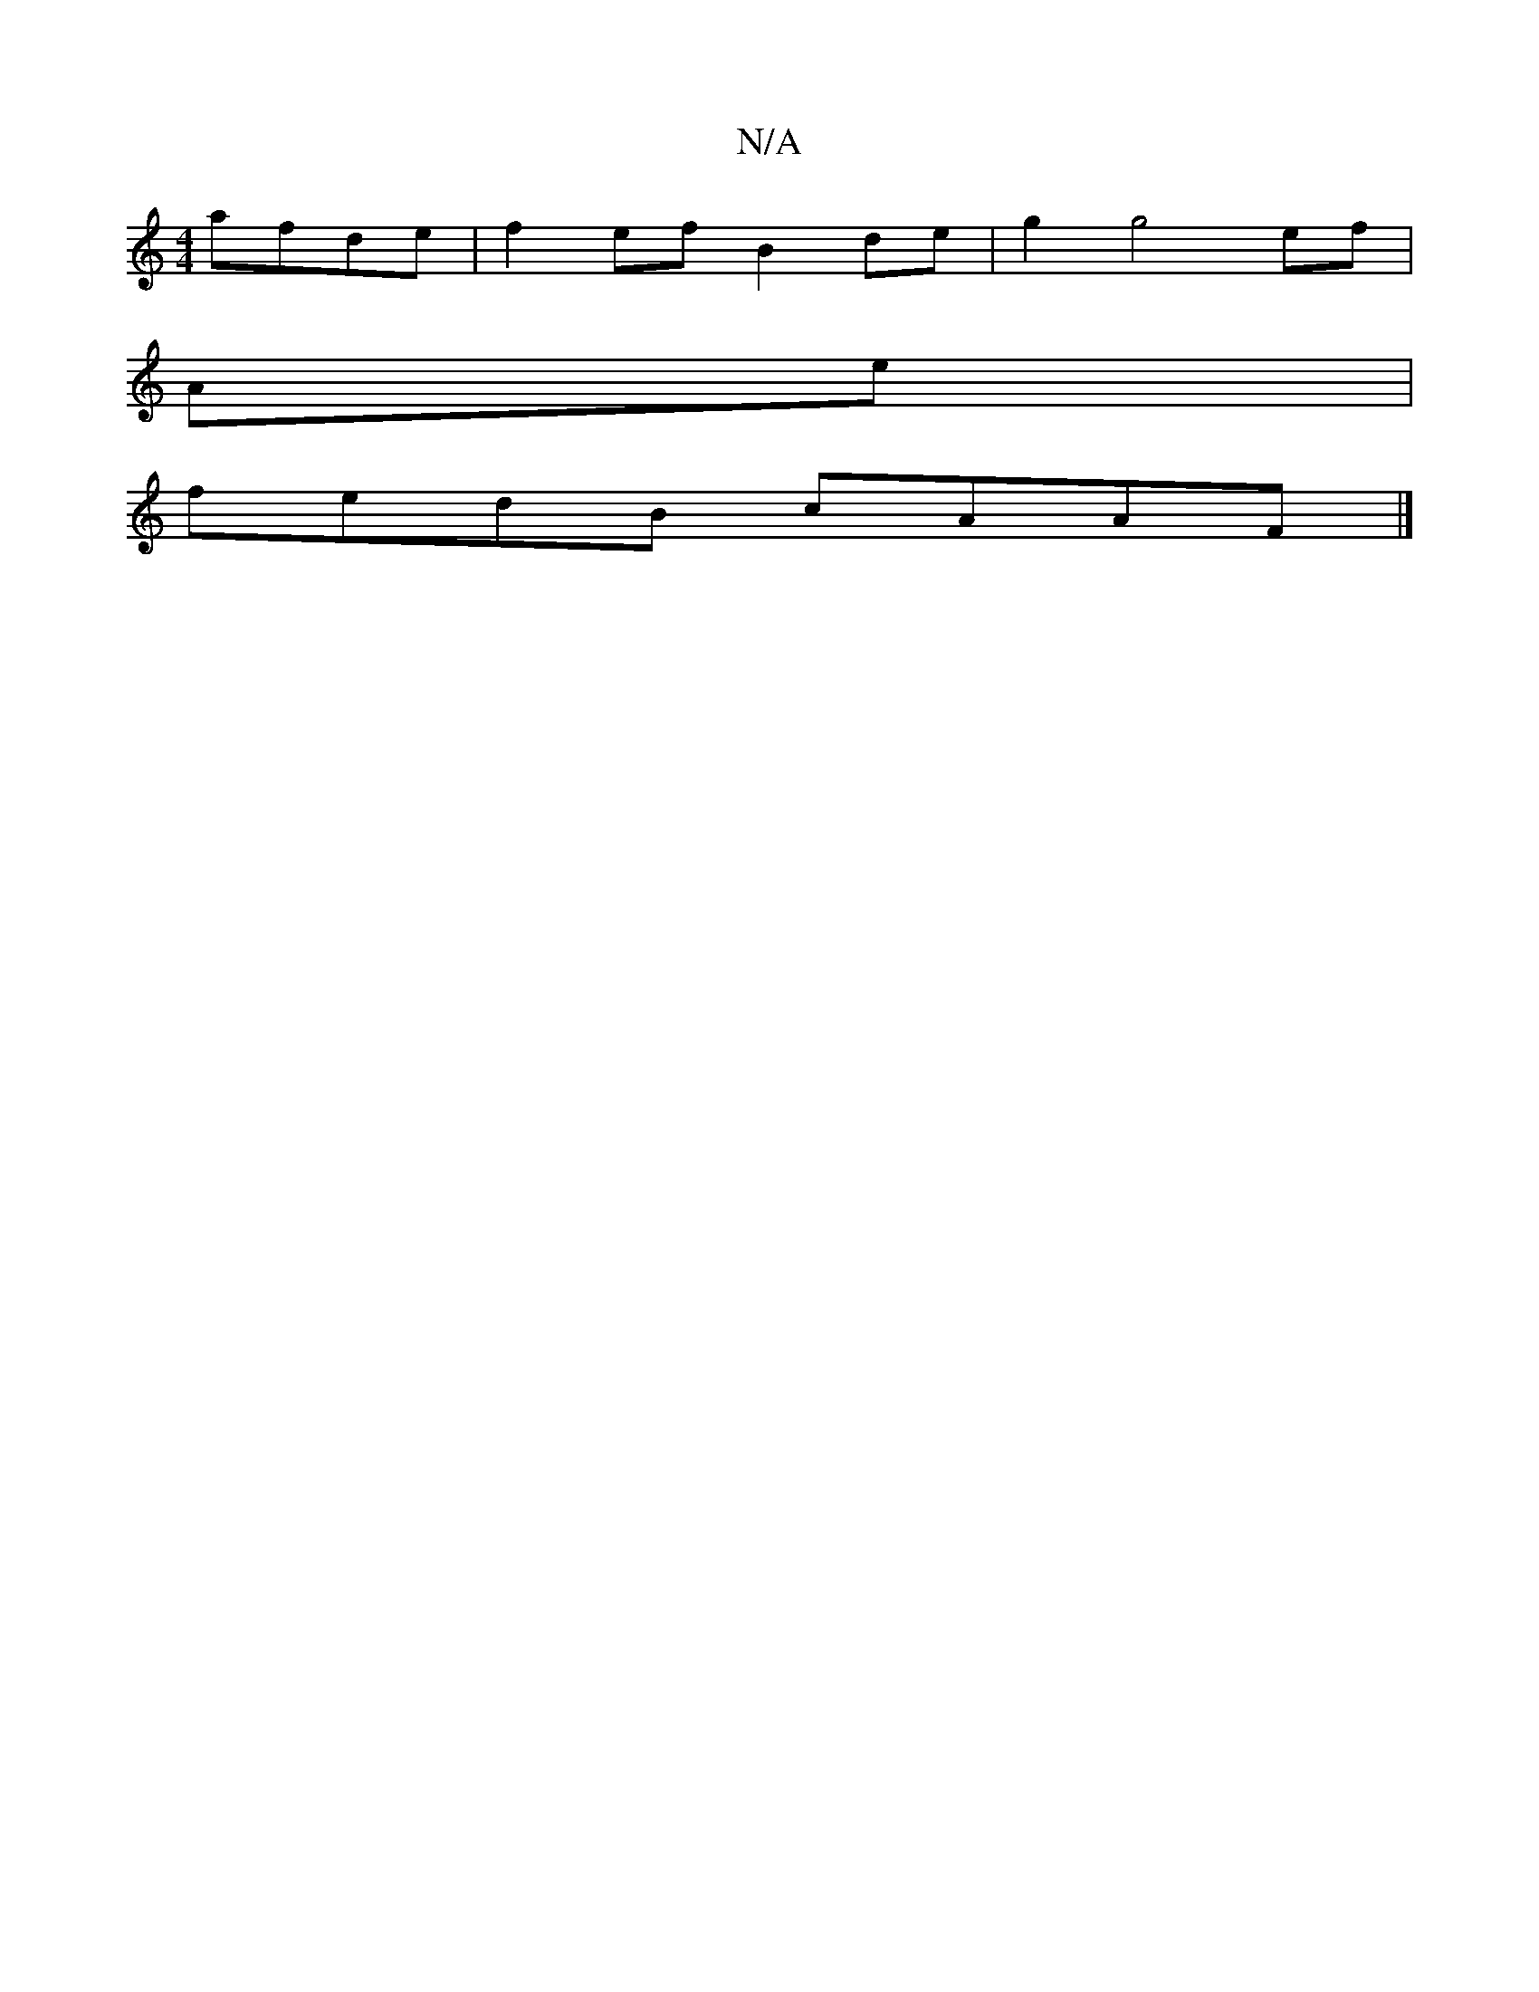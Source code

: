 X:1
T:N/A
M:4/4
R:N/A
K:Cmajor
afde|f2 ef B2 de|g2 g4 ef|
Ae|
fedB cAAF |]

|: "Bm"F2 A2 A2|G2 "A" (GB) c2 d>e|fe de df|f2 dB | c2 e>d | A>B d2 | ed BA | FA/F/ |
DEE F2 D | (GF)G ABc|ddB AGE E|]

|: DE | FDA2 DEFA|(d3 d dded | cfed